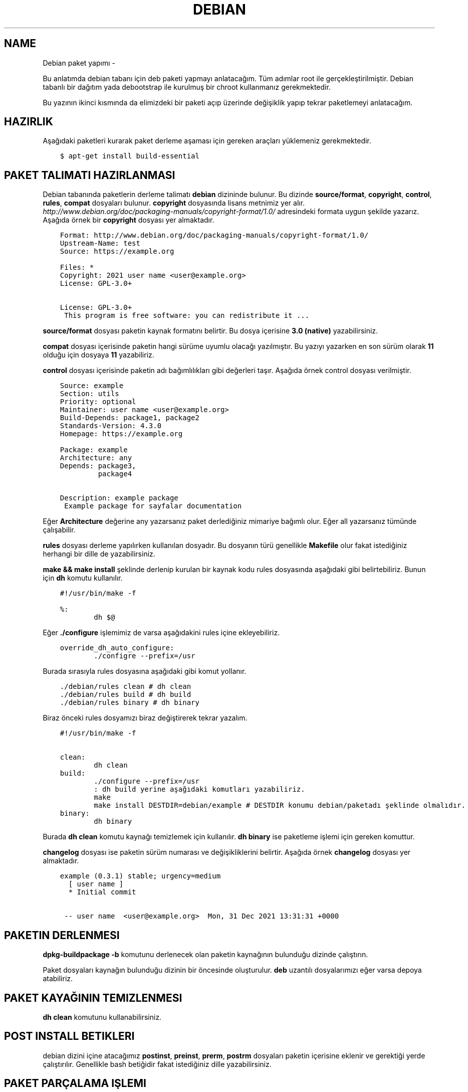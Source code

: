 .\" Man page generated from reStructuredText.
.
.TH DEBIAN PAKET YAPIMI  "" "" ""
.SH NAME
Debian paket yapımı \- 
.
.nr rst2man-indent-level 0
.
.de1 rstReportMargin
\\$1 \\n[an-margin]
level \\n[rst2man-indent-level]
level margin: \\n[rst2man-indent\\n[rst2man-indent-level]]
-
\\n[rst2man-indent0]
\\n[rst2man-indent1]
\\n[rst2man-indent2]
..
.de1 INDENT
.\" .rstReportMargin pre:
. RS \\$1
. nr rst2man-indent\\n[rst2man-indent-level] \\n[an-margin]
. nr rst2man-indent-level +1
.\" .rstReportMargin post:
..
.de UNINDENT
. RE
.\" indent \\n[an-margin]
.\" old: \\n[rst2man-indent\\n[rst2man-indent-level]]
.nr rst2man-indent-level -1
.\" new: \\n[rst2man-indent\\n[rst2man-indent-level]]
.in \\n[rst2man-indent\\n[rst2man-indent-level]]u
..
.sp
Bu anlatımda debian tabanı için deb paketi yapmayı anlatacağım. Tüm adımlar root ile gerçekleştirilmiştir. Debian tabanlı bir dağıtım yada debootstrap ile kurulmuş bir chroot kullanmanız gerekmektedir.
.sp
Bu yazının ikinci kısmında da elimizdeki bir paketi açıp üzerinde değişiklik yapıp tekrar paketlemeyi anlatacağım.
.SH HAZIRLIK
.sp
Aşağıdaki paketleri kurarak paket derleme aşaması için gereken araçları yüklemeniz gerekmektedir.
.INDENT 0.0
.INDENT 3.5
.sp
.nf
.ft C
$ apt\-get install build\-essential
.ft P
.fi
.UNINDENT
.UNINDENT
.SH PAKET TALIMATI HAZIRLANMASI
.sp
Debian tabanında paketlerin derleme talimatı \fBdebian\fP dizininde bulunur. Bu dizinde \fBsource/format\fP, \fBcopyright\fP, \fBcontrol\fP, \fBrules\fP, \fBcompat\fP dosyaları bulunur. \fBcopyright\fP dosyasında lisans metnimiz yer alır. \fIhttp://www.debian.org/doc/packaging\-manuals/copyright\-format/1.0/\fP adresindeki formata uygun şekilde yazarız. Aşağıda örnek bir \fBcopyright\fP dosyası yer almaktadır.
.INDENT 0.0
.INDENT 3.5
.sp
.nf
.ft C
Format: http://www.debian.org/doc/packaging\-manuals/copyright\-format/1.0/
Upstream\-Name: test
Source: https://example.org

Files: *
Copyright: 2021 user name <user@example.org>
License: GPL\-3.0+

License: GPL\-3.0+
 This program is free software: you can redistribute it ...
.ft P
.fi
.UNINDENT
.UNINDENT
.sp
\fBsource/format\fP dosyası paketin kaynak formatını belirtir. Bu dosya içerisine \fB3.0 (native)\fP yazabilirsiniz.
.sp
\fBcompat\fP dosyası içerisinde paketin hangi sürüme uyumlu olacağı yazılmıştır. Bu yazıyı yazarken en son sürüm olarak \fB11\fP olduğu için dosyaya \fB11\fP yazabiliriz.
.sp
\fBcontrol\fP dosyası içerisinde paketin adı bağımlılıkları gibi değerleri taşır. Aşağıda örnek control dosyası verilmiştir.
.INDENT 0.0
.INDENT 3.5
.sp
.nf
.ft C
Source: example
Section: utils
Priority: optional
Maintainer: user name <user@example.org>
Build\-Depends: package1, package2
Standards\-Version: 4.3.0
Homepage: https://example.org

Package: example
Architecture: any
Depends: package3,
         package4

Description: example package
 Example package for sayfalar documentation
.ft P
.fi
.UNINDENT
.UNINDENT
.sp
Eğer \fBArchitecture\fP değerine any yazarsanız paket derlediğiniz mimariye bağımlı olur. Eğer all yazarsanız tümünde çalışabilir.
.sp
\fBrules\fP dosyası derleme yapılırken kullanılan dosyadır. Bu dosyanın türü genellikle \fBMakefile\fP olur fakat istediğiniz herhangi bir dille de yazabilirsiniz.
.sp
\fBmake && make install\fP şeklinde derlenip kurulan bir kaynak kodu rules dosyasında aşağıdaki gibi belirtebiliriz. Bunun için \fBdh\fP komutu kullanılır.
.INDENT 0.0
.INDENT 3.5
.sp
.nf
.ft C
#!/usr/bin/make \-f

%:
        dh $@
.ft P
.fi
.UNINDENT
.UNINDENT
.sp
Eğer \fB\&./configure\fP işlemimiz de varsa aşağıdakini rules içine ekleyebiliriz.
.INDENT 0.0
.INDENT 3.5
.sp
.nf
.ft C
override_dh_auto_configure:
        ./configre \-\-prefix=/usr
.ft P
.fi
.UNINDENT
.UNINDENT
.sp
Burada sırasıyla rules dosyasına aşağıdaki gibi komut yollanır.
.INDENT 0.0
.INDENT 3.5
.sp
.nf
.ft C
\&./debian/rules clean # dh clean
\&./debian/rules build # dh build
\&./debian/rules binary # dh binary
.ft P
.fi
.UNINDENT
.UNINDENT
.sp
Biraz önceki rules dosyamızı biraz değiştirerek tekrar yazalım.
.INDENT 0.0
.INDENT 3.5
.sp
.nf
.ft C
#!/usr/bin/make \-f

clean:
        dh clean
build:
        ./configure \-\-prefix=/usr
        : dh build yerine aşağıdaki komutları yazabiliriz.
        make
        make install DESTDIR=debian/example # DESTDIR konumu debian/paketadı şeklinde olmalıdır.
binary:
        dh binary
.ft P
.fi
.UNINDENT
.UNINDENT
.sp
Burada \fBdh clean\fP komutu kaynağı temizlemek için kullanılır. \fBdh binary\fP ise paketleme işlemi için gereken komuttur.
.sp
\fBchangelog\fP dosyası ise paketin sürüm numarası ve değişikliklerini belirtir. Aşağıda örnek \fBchangelog\fP dosyası yer almaktadır.
.INDENT 0.0
.INDENT 3.5
.sp
.nf
.ft C
example (0\&.3.1) stable; urgency=medium
  [ user name ]
  * Initial commit

 \-\- user name  <user@example.org>  Mon, 31 Dec 2021 13:31:31 +0000
.ft P
.fi
.UNINDENT
.UNINDENT
.SH PAKETIN DERLENMESI
.sp
\fBdpkg\-buildpackage \-b\fP komutunu derlenecek olan paketin kaynağının bulunduğu dizinde çalıştırın.
.sp
Paket dosyaları kaynağın bulunduğu dizinin bir öncesinde oluşturulur. \fBdeb\fP uzantılı dosyalarımızı eğer varsa depoya atabiliriz.
.SH PAKET KAYAĞININ TEMIZLENMESI
.sp
\fBdh clean\fP komutunu kullanabilirsiniz.
.SH POST INSTALL BETIKLERI
.sp
debian dizini içine atacağımız \fBpostinst\fP, \fBpreinst\fP, \fBprerm\fP, \fBpostrm\fP dosyaları paketin içerisine eklenir ve gerektiği yerde çalıştırılır. Genellikle bash betiğidir fakat istediğiniz dille yazabilirsiniz.
.SH PAKET PARÇALAMA IŞLEMI
.sp
Bir deb dosyasını parçalamak için öncelikle \fBar\fP komutu kullanarak paketin dosyaları açılır. Bu işlemde karşımıza 3 tane dosya çıkar. data.tar.xz dosyası paketin dosyalarını barındırır. debian\-binary dosyası paket formatını gösterir. Bu dosyayı silebiliriz. control.tar.xz dosyası paket bilgisi içerir.
.INDENT 0.0
.INDENT 3.5
.sp
.nf
.ft C
$ ar x paket.deb
$ ls
\-> control.tar.xz  data.tar.xz  debian\-binary  paket.deb
$ tar \-xf data.tar.xz && rm \-f data.tar.xz debian\-binary paket.deb
$ mkdir DEBIAN
$ mv control.tar.xz DEBIAN
$ cd DEBIAN
$ tar \-xf control.tar.xz && rm \-f control.tar.xz
$ cd ..
$ ls
\-> DEBIAN/ usr/ etc/
.ft P
.fi
.UNINDENT
.UNINDENT
.SH PARÇALANAN PAKETIN TEKRAR PAKETLENMESI
.sp
Parçalanan paketin tekrar paketlenmesi için aşağıdaki komutu kullanabiliriz. Burada paket yolunu tam yol olarak vermeniz gerekmektedir. Paket dizininin dışında çalıştırılmalıdır. Paket adı dizinin adı şeklinde ayarlanmaktadır.
.INDENT 0.0
.INDENT 3.5
.sp
.nf
.ft C
$ dpkg \-b /home/sulincix/test/example
\-> dpkg\-deb: building package \(aqexample\(aq in \(aqexample.deb\(aq\&.
.ft P
.fi
.UNINDENT
.UNINDENT
.\" Generated by docutils manpage writer.
.
